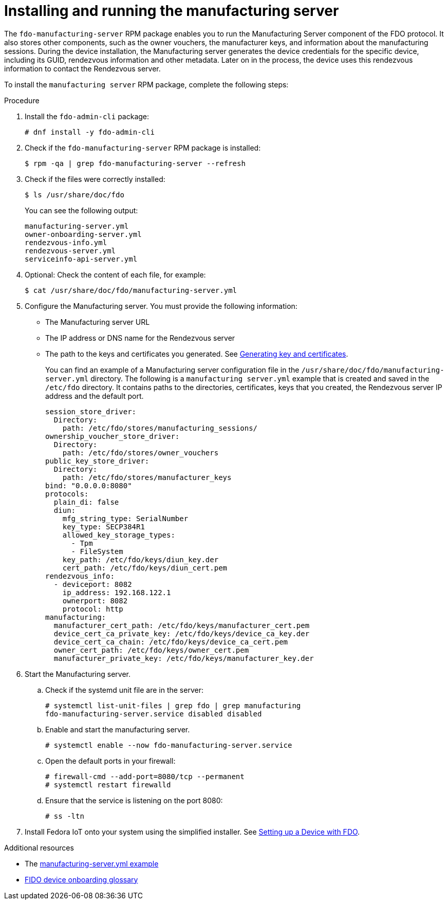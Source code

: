 = Installing and running the manufacturing server

The `fdo-manufacturing-server` RPM package enables you to run the Manufacturing
Server component of the FDO protocol. It also stores other components, such as
the owner vouchers, the manufacturer keys, and information about the manufacturing
sessions. During the device installation, the Manufacturing server generates the
device credentials for the specific device, including its GUID, rendezvous
information and other metadata. Later on in the process, the device uses this
rendezvous information to contact the Rendezvous server.

To install the `manufacturing server` RPM package, complete the following steps:

.Procedure

. Install the `fdo-admin-cli` package:
+
----
# dnf install -y fdo-admin-cli
----

. Check if the `fdo-manufacturing-server` RPM package is installed:
+
----
$ rpm -qa | grep fdo-manufacturing-server --refresh
----

. Check if the files were correctly installed:
+
----
$ ls /usr/share/doc/fdo
----
+
You can see the following output:
+
----
manufacturing-server.yml
owner-onboarding-server.yml
rendezvous-info.yml
rendezvous-server.yml
serviceinfo-api-server.yml
----

. Optional: Check the content of each file, for example:
+
----
$ cat /usr/share/doc/fdo/manufacturing-server.yml
----

. Configure the Manufacturing server. You must provide the following information:

* The Manufacturing server URL
* The IP address or DNS name for the Rendezvous server
* The path to the keys and certificates you generated. See xref:fdo-generating-key-and-certificates.adoc[Generating key and certificates].
+
You can find an example of a Manufacturing server configuration file in the
`/usr/share/doc/fdo/manufacturing-server.yml` directory. The following is a
`manufacturing server.yml` example that is created and saved in the `/etc/fdo`
directory. It contains paths to the directories, certificates, keys that you
created, the Rendezvous server IP address and the default port.
+
----
session_store_driver:
  Directory:
    path: /etc/fdo/stores/manufacturing_sessions/
ownership_voucher_store_driver:
  Directory:
    path: /etc/fdo/stores/owner_vouchers
public_key_store_driver:
  Directory:
    path: /etc/fdo/stores/manufacturer_keys
bind: "0.0.0.0:8080"
protocols:
  plain_di: false
  diun:
    mfg_string_type: SerialNumber
    key_type: SECP384R1
    allowed_key_storage_types:
      - Tpm
      - FileSystem
    key_path: /etc/fdo/keys/diun_key.der
    cert_path: /etc/fdo/keys/diun_cert.pem
rendezvous_info:
  - deviceport: 8082
    ip_address: 192.168.122.1
    ownerport: 8082
    protocol: http
manufacturing:
  manufacturer_cert_path: /etc/fdo/keys/manufacturer_cert.pem
  device_cert_ca_private_key: /etc/fdo/keys/device_ca_key.der
  device_cert_ca_chain: /etc/fdo/keys/device_ca_cert.pem
  owner_cert_path: /etc/fdo/keys/owner_cert.pem
  manufacturer_private_key: /etc/fdo/keys/manufacturer_key.der
----

. Start the Manufacturing server.
.. Check if the systemd unit file are in the server:
+
----
# systemctl list-unit-files | grep fdo | grep manufacturing
fdo-manufacturing-server.service disabled disabled
----

.. Enable and start the manufacturing server.
+
----
# systemctl enable --now fdo-manufacturing-server.service
----

.. Open the default ports in your firewall:
+
----
# firewall-cmd --add-port=8080/tcp --permanent
# systemctl restart firewalld
----

.. Ensure that the service is listening on the port 8080:
+
----
# ss -ltn
----

. Install Fedora IoT onto your system using the simplified installer. See xref:fdo-device-setup.adoc[Setting up a Device with FDO].

.Additional resources
* The link:https://github.com/fedora-iot/fido-device-onboard-rs/blob/main/examples/config/manufacturing-server.yml[manufacturing-server.yml example]
* xref:fdo-glossary.adoc[FIDO device onboarding glossary]
